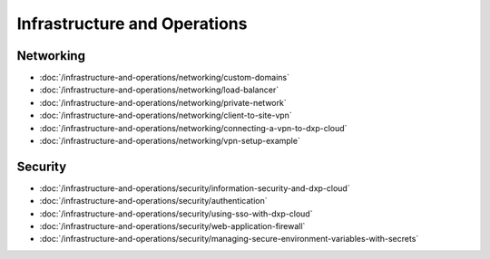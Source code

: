 Infrastructure and Operations
=============================

Networking
----------

-  :doc:`/infrastructure-and-operations/networking/custom-domains`
-  :doc:`/infrastructure-and-operations/networking/load-balancer`
-  :doc:`/infrastructure-and-operations/networking/private-network`
-  :doc:`/infrastructure-and-operations/networking/client-to-site-vpn`
-  :doc:`/infrastructure-and-operations/networking/connecting-a-vpn-to-dxp-cloud`
-  :doc:`/infrastructure-and-operations/networking/vpn-setup-example`

Security
--------

-  :doc:`/infrastructure-and-operations/security/information-security-and-dxp-cloud`
-  :doc:`/infrastructure-and-operations/security/authentication`
-  :doc:`/infrastructure-and-operations/security/using-sso-with-dxp-cloud`
-  :doc:`/infrastructure-and-operations/security/web-application-firewall`
-  :doc:`/infrastructure-and-operations/security/managing-secure-environment-variables-with-secrets`
